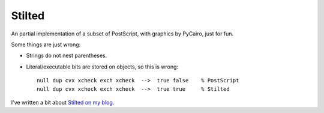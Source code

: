 #######
Stilted
#######

An partial implementation of a subset of PostScript, with graphics by PyCairo,
just for fun.

Some things are just wrong:

- Strings do not nest parentheses.

- Literal/executable bits are stored on objects, so this is wrong::

    null dup cvx xcheck exch xcheck  -->  true false    % PostScript
    null dup cvx xcheck exch xcheck  -->  true true     % Stilted


I've written a bit about `Stilted on my blog`__.

__ https://nedbatchelder.com/blog/202208/stilted.html
